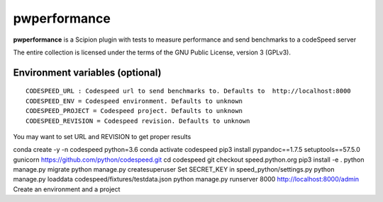 =============
pwperformance
=============

**pwperformance** is a Scipion plugin with tests to measure performance and send benchmarks to a codeSpeed server


The entire collection is licensed under the terms of the GNU Public License,
version 3 (GPLv3).

--------------------------------
Environment variables (optional)
--------------------------------

::

    CODESPEED_URL : Codespeed url to send benchmarks to. Defaults to  http://localhost:8000
    CODESPEED_ENV = Codespeed environment. Defaults to unknown
    CODESPEED_PROJECT = Codespeed project. Defaults to unknown
    CODESPEED_REVISION = Codespeed revision. Defaults to unknown

You may want to set URL and REVISION to get proper results


conda create -y -n codespeed python=3.6
conda activate codespeed
pip3 install pypandoc==1.7.5 setuptools==57.5.0 gunicorn
https://github.com/python/codespeed.git
cd codespeed
git checkout speed.python.org
pip3 install -e .
python manage.py migrate
python manage.py createsuperuser
Set SECRET_KEY in speed_python/settings.py
python manage.py loaddata codespeed/fixtures/testdata.json
python manage.py runserver 8000
http://localhost:8000/admin Create an environment and a project
